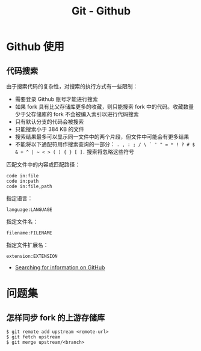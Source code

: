 #+TITLE:      Git - Github

* 目录                                                    :TOC_4_gh:noexport:
- [[#github-使用][Github 使用]]
  - [[#代码搜索][代码搜索]]
- [[#问题集][问题集]]
  - [[#怎样同步-fork-的上游存储库][怎样同步 fork 的上游存储库]]

* Github 使用
** 代码搜索
   由于搜索代码的复杂性，对搜索的执行方式有一些限制：
   + 需要登录 Github 账号才能进行搜索
   + 如果 fork 具有比父存储库更多的收藏，则只能搜索 fork 中的代码。收藏数量少于父存储库的 fork 不会被编入索引以进行代码搜索
   + 只有默认分支的代码会被搜索
   + 只能搜索小于 384 KB 的文件
   + 搜索结果最多可以显示同一文件中的两个片段，但文件中可能会有更多结果
   + 不能将以下通配符用作搜索查询的一部分： ~. , : ; / \ ` ' " = * ! ? # $ & + ^ | ~ < > ( ) { } [ ].~ 搜索将忽略这些符号

   匹配文件中的内容或匹配路径：
   #+BEGIN_EXAMPLE
     code in:file
     code in:path
     code in:file,path
   #+END_EXAMPLE

   指定语言：
   #+BEGIN_EXAMPLE
     language:LANGUAGE
   #+END_EXAMPLE

   指定文件名：
   #+BEGIN_EXAMPLE
     filename:FILENAME
   #+END_EXAMPLE

   指定文件扩展名：
   #+BEGIN_EXAMPLE
     extension:EXTENSION
   #+END_EXAMPLE

   + [[https://help.github.com/categories/searching-for-information-on-github/][Searching for information on GitHub]]

* 问题集
** 怎样同步 fork 的上游存储库
   #+BEGIN_EXAMPLE
     $ git remote add upstream <remote-url>
     $ git fetch upstream
     $ git merge upstream/<branch>
   #+END_EXAMPLE

